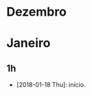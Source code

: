 # -*- org-time-stamp-custom-formats: ("%d/%m/%Y" . "<%Y-%m-%d %H:%M>") -*-
#+OPTIONS: num:nil ^:nil
* Dezembro

* Janeiro

** 1h
- [2018-01-18 Thu]: início.
